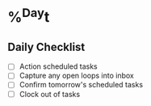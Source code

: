 * %^{Day}t
** Daily Checklist
- [ ] Action scheduled tasks
- [ ] Capture any open loops into inbox
- [ ] Confirm tomorrow's scheduled tasks
- [ ] Clock out of tasks
